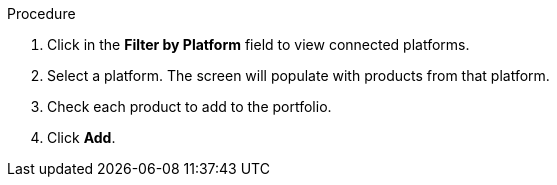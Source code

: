 Procedure

. Click in the *Filter by Platform* field to view connected platforms.
. Select a platform. The screen will populate with products from that platform.
. Check each product to add to the portfolio.
. Click *Add*.
